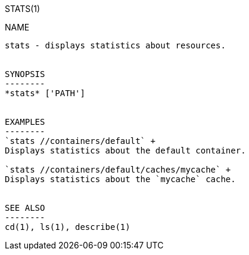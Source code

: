 STATS(1)
===========
:doctype: manpage


NAME
----
stats - displays statistics about resources.


SYNOPSIS
--------
*stats* ['PATH']


EXAMPLES
--------
`stats //containers/default` +
Displays statistics about the default container.

`stats //containers/default/caches/mycache` +
Displays statistics about the `mycache` cache.


SEE ALSO
--------
cd(1), ls(1), describe(1)
